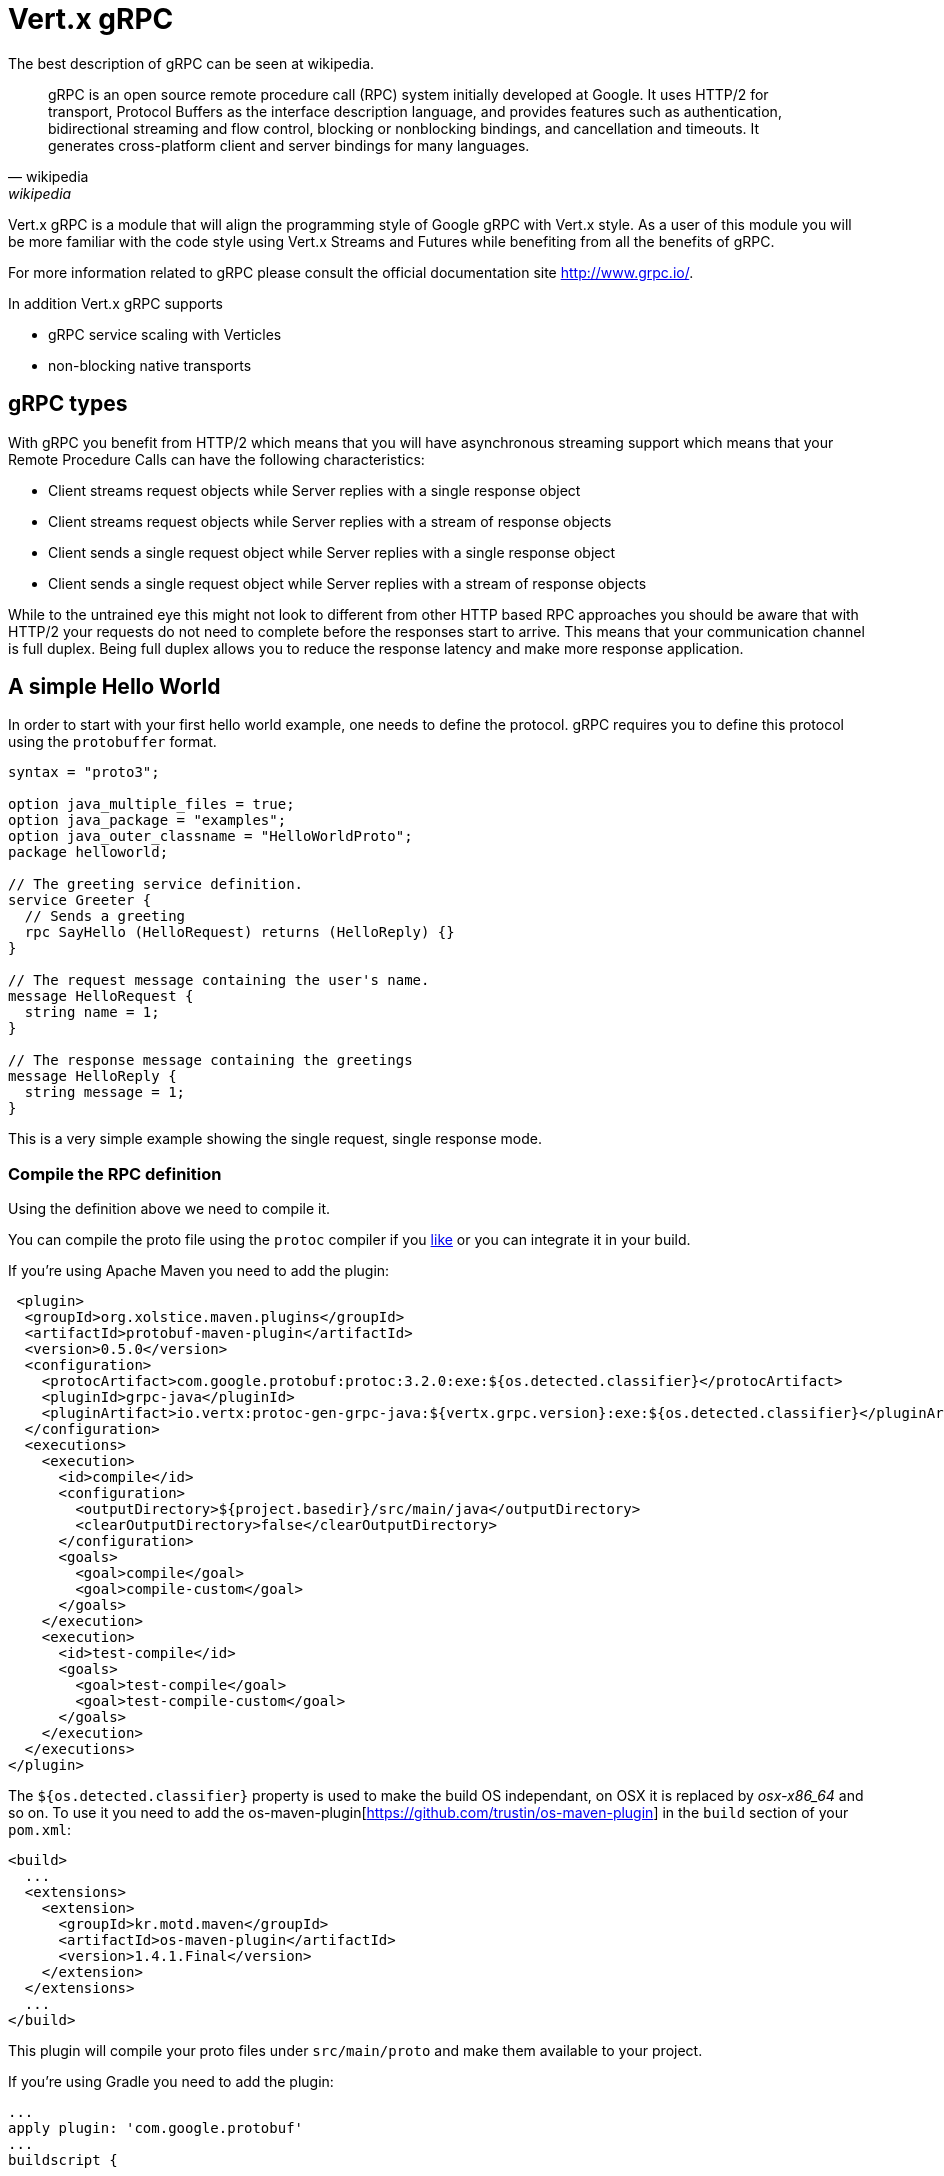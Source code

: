 = Vert.x gRPC

The best description of gRPC can be seen at wikipedia.

[quote, wikipedia, wikipedia]
____
gRPC is an open source remote procedure call (RPC) system initially developed at Google. It uses HTTP/2 for
transport, Protocol Buffers as the interface description language, and provides features such as authentication,
bidirectional streaming and flow control, blocking or nonblocking bindings, and cancellation and timeouts. It
generates cross-platform client and server bindings for many languages.
____

Vert.x gRPC is a module that will align the programming style of Google gRPC with Vert.x style. As a user of this
module you will be more familiar with the code style using Vert.x Streams and Futures while benefiting from all the
benefits of gRPC.

For more information related to gRPC please consult the official documentation site http://www.grpc.io/.

In addition Vert.x gRPC supports

* gRPC service scaling with Verticles
* non-blocking native transports

== gRPC types

With gRPC you benefit from HTTP/2 which means that you will have asynchronous streaming support which means that your
Remote Procedure Calls can have the following characteristics:

* Client streams request objects while Server replies with a single response object
* Client streams request objects while Server replies with a stream of response objects
* Client sends a single request object while Server replies with a single response object
* Client sends a single request object while Server replies with a stream of response objects

While to the untrained eye this might not look to different from other HTTP based RPC approaches you should be aware
that with HTTP/2 your requests do not need to complete before the responses start to arrive. This means that your
communication channel is full duplex. Being full duplex allows you to reduce the response latency and make more
response application.

== A simple Hello World

In order to start with your first hello world example, one needs to define the protocol. gRPC requires you to define
this protocol using the `protobuffer` format.

[source,proto]
----
syntax = "proto3";

option java_multiple_files = true;
option java_package = "examples";
option java_outer_classname = "HelloWorldProto";
package helloworld;

// The greeting service definition.
service Greeter {
  // Sends a greeting
  rpc SayHello (HelloRequest) returns (HelloReply) {}
}

// The request message containing the user's name.
message HelloRequest {
  string name = 1;
}

// The response message containing the greetings
message HelloReply {
  string message = 1;
}
----

This is a very simple example showing the single request, single response mode.

=== Compile the RPC definition

Using the definition above we need to compile it.

You can compile the proto file using the `protoc` compiler if you https://github.com/google/protobuf/tree/master/java#installation---without-maven[like]
or you can integrate it in your build.

If you're using Apache Maven you need to add the plugin:

[source,xml]
----
 <plugin>
  <groupId>org.xolstice.maven.plugins</groupId>
  <artifactId>protobuf-maven-plugin</artifactId>
  <version>0.5.0</version>
  <configuration>
    <protocArtifact>com.google.protobuf:protoc:3.2.0:exe:${os.detected.classifier}</protocArtifact>
    <pluginId>grpc-java</pluginId>
    <pluginArtifact>io.vertx:protoc-gen-grpc-java:${vertx.grpc.version}:exe:${os.detected.classifier}</pluginArtifact>
  </configuration>
  <executions>
    <execution>
      <id>compile</id>
      <configuration>
        <outputDirectory>${project.basedir}/src/main/java</outputDirectory>
        <clearOutputDirectory>false</clearOutputDirectory>
      </configuration>
      <goals>
        <goal>compile</goal>
        <goal>compile-custom</goal>
      </goals>
    </execution>
    <execution>
      <id>test-compile</id>
      <goals>
        <goal>test-compile</goal>
        <goal>test-compile-custom</goal>
      </goals>
    </execution>
  </executions>
</plugin>
----

The `${os.detected.classifier}` property is used to make the build OS independant, on OSX it is replaced
by _osx-x86_64_ and so on. To use it you need to add the os-maven-plugin[https://github.com/trustin/os-maven-plugin]
in the `build` section of your `pom.xml`:

[source,xml]
----
<build>
  ...
  <extensions>
    <extension>
      <groupId>kr.motd.maven</groupId>
      <artifactId>os-maven-plugin</artifactId>
      <version>1.4.1.Final</version>
    </extension>
  </extensions>
  ...
</build>
----

This plugin will compile your proto files under `src/main/proto` and make them available to your project.

If you're using Gradle you need to add the plugin:

[source,groovy]
----
...
apply plugin: 'com.google.protobuf'
...
buildscript {
  ...
  dependencies {
    // ASSUMES GRADLE 2.12 OR HIGHER. Use plugin version 0.7.5 with earlier gradle versions
    classpath 'com.google.protobuf:protobuf-gradle-plugin:0.8.0'
  }
}
...
protobuf {
  protoc {
    artifact = 'com.google.protobuf:protoc:3.2.0'
  }
  plugins {
  grpc {
    artifact = "io.vertx:protoc-gen-grpc-java:${vertx.grpc.version}"
  }
}
  generateProtoTasks {
    all()*.plugins {
      grpc
    }
  }
}
----

This plugin will compile your proto files under `build/generated/source/proto/main` and make them available to your project.

=== gRPC Server

Now you should have your RPC base code setup it is time to implement your server. As you should recall from above we
described that our server should implement a `sayHello` method that receives a `HelloRequest` objects and returns a
`HelloReply` object. So you can implement it as:

[source,$lang]
----
{@link examples.Examples#simpleServer}
----

Once you're happy with it you can then make your service available on a server. Vert.x makes the creation of a server
quite simple all you need to add is:

[source,$lang]
----
{@link examples.Examples#startServer}
----

==== SSL configuration

The previous example was simple but your RPC is not secure. In order to make it secure we should enable SSL/TLS:

[source,$lang]
----
{@link examples.Examples#sslServer}
----

Congratulations you just completed your first gRPC server.

IMPORTANT: since gRPC uses HTTP/2 transport, SSL/TLS setup requires the
https://wikipedia.org/wiki/Application-Layer_Protocol_Negotiation[Application-Layer Protocol Negotiation]
in your server

==== Server scaling

When you deploy several instances of the same verticles, the gRPC server will be scaled
on the verticle event-loops.

[source,$lang]
----
{@link examples.Examples#serverScaling}
----

==== BlockingServerInterceptor

gRPC https://grpc.io/grpc-java/javadoc/io/grpc/ServerInterceptor.html[ServerInterceptor] is a mechanism
for intercepting incoming calls before they are sent to the service.
It has synchronous behavior and will be execute on the Vert.x event loop.

[source,$lang]
----
{@link examples.Examples#nonblockingInterceptorUsage}
----

Suppose we have an interceptor that does something blocking the event loop:

[source,$lang]
----
{@link examples.Examples#blockingInterceptor}
----

To avoid the blocking one should wrap the interceptor. Then it will be called on the Vert.x worker thread.

[source,$lang]
----
{@link examples.Examples#blockingInterceptorUsage}
----

=== gRPC Client

A server without a client is of no use, so lets create a client. In order to do this some steps overlap with the
server. First we need to have the RPC definition, which should already done otherwise there would be no server and
the same definition should have been compiled.

Note that the compiler will always generate both the base server and a client stub so if you already compiled once
you do not need to re-compile it again.

Every client stub will always require a communication channel to a server so first we need to create a gRPC channel:

[source,$lang]
----
{@link examples.Examples#connectClient}
----

Once the stub is created we can communicate with our server, this time it is easier since the stub already provides
the correct method definition and parameter types:

[source,$lang]
----
{@link examples.Examples#simpleClient}
----

==== SSL configuration

If you enabled SSL previously your client will also require SSL, in order to do this we need to configure the channel:

[source,$lang]
----
{@link examples.Examples#sslClient}
----

IMPORTANT: since gRPC uses HTTP/2 transport, SSL/TLS setup requires the
https://wikipedia.org/wiki/Application-Layer_Protocol_Negotiation[Application-Layer Protocol Negotiation]
in your client

== Advanced configuration

Until now all gRPC examples where using sensible defaults but there is more, if you need to have full control over
the server configuration you should refer to the documentation: {@link io.vertx.grpc.VertxServerBuilder}, or if you
need to control your client channel {@link io.vertx.grpc.VertxChannelBuilder}. Vert.x gRPC extends the grpc-java
project (Netty transport) and therefore reading its http://www.grpc.io/grpc-java/javadoc/[documentation] is
recommended.

== Native transports

The client and server can be deployed with Netty's native transports, this is achieved when
creating the Vert.x instance.

[source,$lang]
----
{@link examples.Examples#nativeTransport}
----

Please refer Vert.x Core documentation for more information about native transports.
